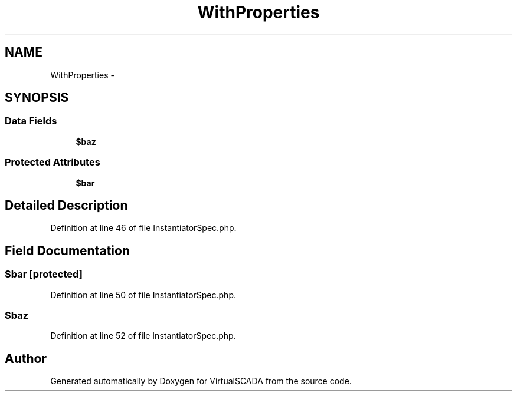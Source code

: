 .TH "WithProperties" 3 "Tue Apr 14 2015" "Version 1.0" "VirtualSCADA" \" -*- nroff -*-
.ad l
.nh
.SH NAME
WithProperties \- 
.SH SYNOPSIS
.br
.PP
.SS "Data Fields"

.in +1c
.ti -1c
.RI "\fB$baz\fP"
.br
.in -1c
.SS "Protected Attributes"

.in +1c
.ti -1c
.RI "\fB$bar\fP"
.br
.in -1c
.SH "Detailed Description"
.PP 
Definition at line 46 of file InstantiatorSpec\&.php\&.
.SH "Field Documentation"
.PP 
.SS "$bar\fC [protected]\fP"

.PP
Definition at line 50 of file InstantiatorSpec\&.php\&.
.SS "$\fBbaz\fP"

.PP
Definition at line 52 of file InstantiatorSpec\&.php\&.

.SH "Author"
.PP 
Generated automatically by Doxygen for VirtualSCADA from the source code\&.
